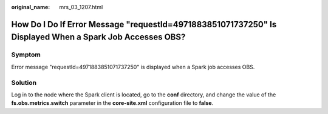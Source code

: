 :original_name: mrs_03_1207.html

.. _mrs_03_1207:

How Do I Do If Error Message "requestId=4971883851071737250" Is Displayed When a Spark Job Accesses OBS?
========================================================================================================

Symptom
-------

Error message "requestId=4971883851071737250" is displayed when a Spark job accesses OBS.

Solution
--------

Log in to the node where the Spark client is located, go to the **conf** directory, and change the value of the **fs.obs.metrics.switch** parameter in the **core-site.xml** configuration file to **false**.
